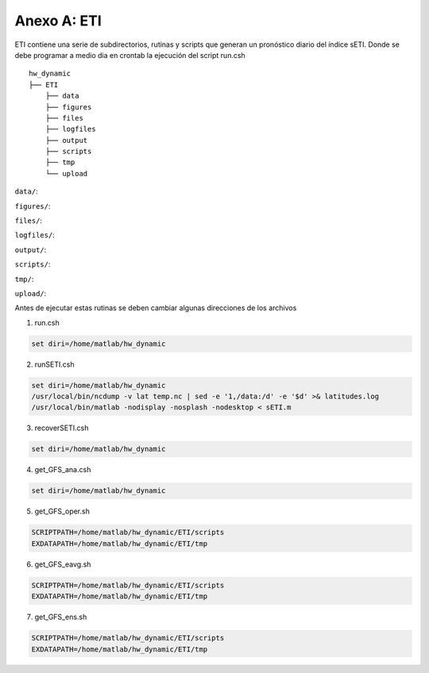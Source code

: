 Anexo A: ETI
=====

.. Anexo A: ETI:

ETI contiene una serie de subdirectorios, rutinas y scripts que generan un pronóstico diario del índice sETI. Donde se debe programar a medio dia en crontab la ejecución del script run.csh ::

  hw_dynamic
  ├── ETI
      ├── data
      ├── figures
      ├── files
      ├── logfiles
      ├── output
      ├── scripts
      ├── tmp
      └── upload
      
``data/``: 

``figures/``: 

``files/``: 

``logfiles/``: 

``output/``: 

``scripts/``: 

``tmp/``: 

``upload/``: 
   
Antes de ejecutar estas rutinas se deben cambiar algunas direcciones de los archivos 

1) run.csh 

.. code:: bash

  set diri=/home/matlab/hw_dynamic

2) runSETI.csh 

.. code:: bash

  set diri=/home/matlab/hw_dynamic
  /usr/local/bin/ncdump -v lat temp.nc | sed -e '1,/data:/d' -e '$d' >& latitudes.log
  /usr/local/bin/matlab -nodisplay -nosplash -nodesktop < sETI.m

3) recoverSETI.csh 

.. code:: bash

  set diri=/home/matlab/hw_dynamic

4) get_GFS_ana.csh 

.. code:: bash

  set diri=/home/matlab/hw_dynamic

5) get_GFS_oper.sh 

.. code:: bash

  SCRIPTPATH=/home/matlab/hw_dynamic/ETI/scripts
  EXDATAPATH=/home/matlab/hw_dynamic/ETI/tmp

6) get_GFS_eavg.sh 

.. code:: bash

  SCRIPTPATH=/home/matlab/hw_dynamic/ETI/scripts
  EXDATAPATH=/home/matlab/hw_dynamic/ETI/tmp

7) get_GFS_ens.sh 

.. code:: bash

  SCRIPTPATH=/home/matlab/hw_dynamic/ETI/scripts
  EXDATAPATH=/home/matlab/hw_dynamic/ETI/tmp

